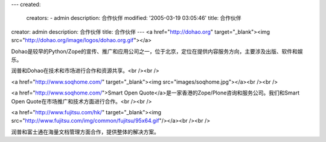 ---
created:
  creators:
  - admin
  description: 合作伙伴
  modified: '2005-03-19 03:05:46'
  title: 合作伙伴
creator: admin
description: 合作伙伴
title: 合作伙伴
---
<a href="http://dohao.org" target="_blank"><img src="http://dohao.org/image/logos/dohao.org.gif"></a>

Dohao是较早的Python/Zope的宣传、推广和应用公司之一，位于北京，定位在提供内容服务方向，主要涉及出版、软件和娱乐。

润普和Dohao在技术和市场进行合作和资源共享。<br /><br />

<a href="http://www.soqhome.com/" target="_blank"><img src="images/soqhome.jpg"></a><br /><br />

<a href="http://www.soqhome.com/">Smart Open Quote</a>是一家香港的Zope/Plone咨询和服务公司。我们和Smart Open Quote在市场推广和技术方面进行合作。<br /><br />

<a href="http://www.fujitsu.com/hk/" target="_blank"><img src="http://www.fujitsu.com/img/common/fujitsu/95x64.gif"/></a><br /><br />

润普和富士通在海量文档管理方面合作，提供整体的解决方案。
